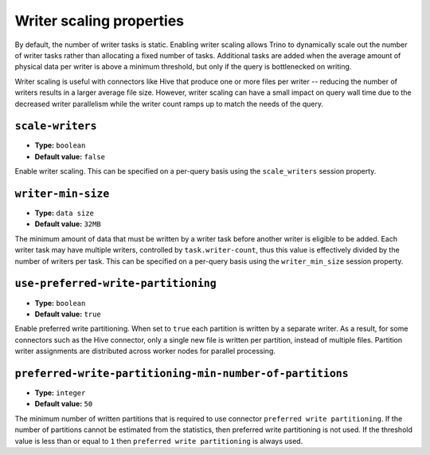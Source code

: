=========================
Writer scaling properties
=========================

By default, the number of writer tasks is static. Enabling writer scaling allows
Trino to dynamically scale out the number of writer tasks rather than
allocating a fixed number of tasks. Additional tasks are added when the average
amount of physical data per writer is above a minimum threshold, but only if the
query is bottlenecked on writing.

Writer scaling is useful with connectors like Hive that produce one or more
files per writer -- reducing the number of writers results in a larger average
file size. However, writer scaling can have a small impact on query wall time
due to the decreased writer parallelism while the writer count ramps up to match
the needs of the query.

``scale-writers``
^^^^^^^^^^^^^^^^^

* **Type:** ``boolean``
* **Default value:** ``false``

Enable writer scaling. This can be specified on a per-query basis
using the ``scale_writers`` session property.

``writer-min-size``
^^^^^^^^^^^^^^^^^^^
* **Type:** ``data size``
* **Default value:** ``32MB``

The minimum amount of data that must be written by a writer task before
another writer is eligible to be added. Each writer task may have multiple
writers, controlled by ``task.writer-count``, thus this value is effectively
divided by the number of writers per task. This can be specified on a
per-query basis using the ``writer_min_size`` session property.

``use-preferred-write-partitioning``
^^^^^^^^^^^^^^^^^^^^^^^^^^^^^^^^^^^^
* **Type:** ``boolean``
* **Default value:** ``true``

Enable preferred write partitioning. When set to ``true`` each partition is
written by a separate writer. As a result, for some connectors such as the
Hive connector, only a single new file is written per partition, instead of
multiple files. Partition writer assignments are distributed across worker
nodes for parallel processing.

``preferred-write-partitioning-min-number-of-partitions``
^^^^^^^^^^^^^^^^^^^^^^^^^^^^^^^^^^^^^^^^^^^^^^^^^^^^^^^^^
* **Type:** ``integer``
* **Default value:** ``50``

The minimum number of written partitions that is required to use connector
``preferred write partitioning``. If the number of partitions cannot be
estimated from the statistics, then preferred write partitioning is not used.
If the threshold value is less than or equal to ``1`` then ``preferred write
partitioning`` is always used.

